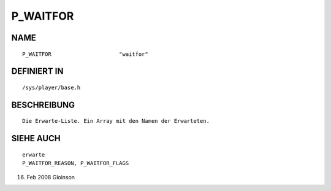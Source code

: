 P_WAITFOR
=========

NAME
----
::

     P_WAITFOR                     "waitfor"                     

DEFINIERT IN
------------
::

     /sys/player/base.h

BESCHREIBUNG
------------
::

     Die Erwarte-Liste. Ein Array mit den Namen der Erwarteten.

SIEHE AUCH
----------
::

     erwarte
     P_WAITFOR_REASON, P_WAITFOR_FLAGS

16. Feb 2008 Gloinson

